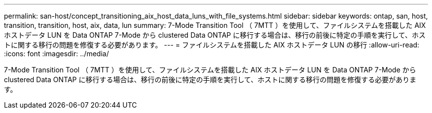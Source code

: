 ---
permalink: san-host/concept_transitioning_aix_host_data_luns_with_file_systems.html 
sidebar: sidebar 
keywords: ontap, san, host, transition, transition, host, aix, data, lun 
summary: 7-Mode Transition Tool （ 7MTT ）を使用して、ファイルシステムを搭載した AIX ホストデータ LUN を Data ONTAP 7-Mode から clustered Data ONTAP に移行する場合は、移行の前後に特定の手順を実行して、ホストに関する移行の問題を修復する必要があります。 
---
= ファイルシステムを搭載した AIX ホストデータ LUN の移行
:allow-uri-read: 
:icons: font
:imagesdir: ../media/


[role="lead"]
7-Mode Transition Tool （ 7MTT ）を使用して、ファイルシステムを搭載した AIX ホストデータ LUN を Data ONTAP 7-Mode から clustered Data ONTAP に移行する場合は、移行の前後に特定の手順を実行して、ホストに関する移行の問題を修復する必要があります。

